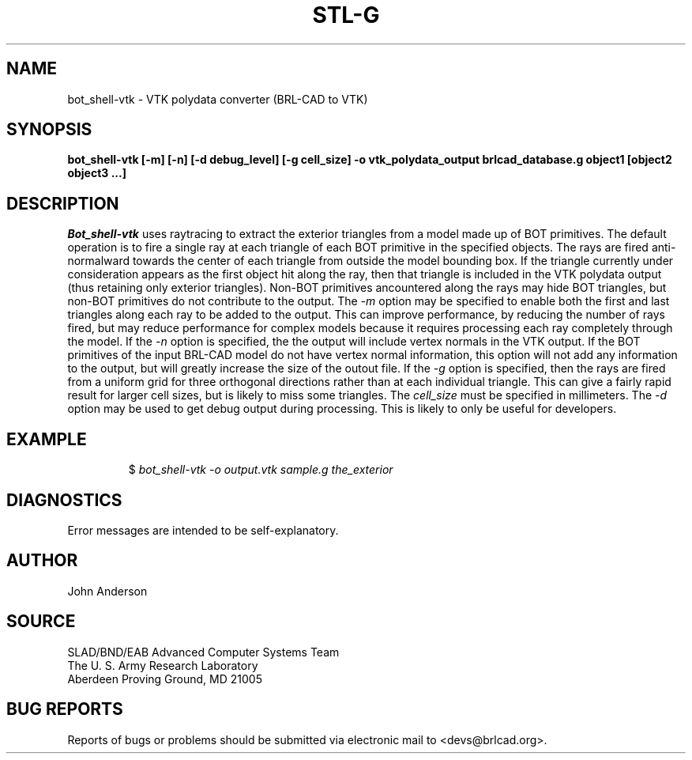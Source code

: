 .TH STL-G 1 BRL-CAD
./"                B O T _ S H E L L - V T K . 1
./" BRL-CAD
./"
./" Copyright (c) 2005 United States Government as represented by
./" the U.S. Army Research Laboratory.
./"
./" This document is made available under the terms of the GNU Free
./" Documentation License or, at your option, under the terms of the
./" GNU General Public License as published by the Free Software
./" Foundation.  Permission is granted to copy, distribute and/or
./" modify this document under the terms of the GNU Free Documentation
./" License, Version 1.2 or any later version published by the Free
./" Software Foundation; with no Invariant Sections, no Front-Cover
./" Texts, and no Back-Cover Texts.  Permission is also granted to
./" redistribute this document under the terms of the GNU General
./" Public License; either version 2 of the License, or (at your
./" option) any later version.
./"
./" You should have received a copy of the GNU Free Documentation
./" License and/or the GNU General Public License along with this
./" document; see the file named COPYING for more information.
./"
./"./"./"
.SH NAME
bot_shell-vtk \- VTK polydata converter (BRL-CAD to VTK)
.SH SYNOPSIS
.B bot_shell-vtk [-m] [-n] [-d debug_level] [-g cell_size] -o vtk_polydata_output brlcad_database.g object1 [object2 object3 ...]
.SH DESCRIPTION
.I Bot_shell-vtk
uses raytracing to extract the exterior triangles from a model made up
of BOT primitives. The default operation is to fire a single ray at each
triangle of each BOT primitive in the specified objects. The rays are fired
anti-normalward towards the center of each triangle from outside the model
bounding box. If the triangle currently under consideration appears as the
first object hit along the ray, then that triangle is included in the
VTK polydata output (thus retaining only exterior triangles). Non-BOT
primitives ancountered along the rays may hide BOT triangles, but non-BOT
primitives do not contribute to the output.
The
.I -m
option may be specified to enable both the first and last triangles along
each ray to be added to the output. This can improve performance, by reducing
the number of rays fired, but may reduce performance for complex models 
because it requires processing each ray completely through the model.
If the
.I -n
option is specified, the the output will include vertex normals in the
VTK output. If the BOT primitives of the input BRL-CAD model do not
have vertex normal information, this option will not add any information
to the output, but will greatly increase the size of the outout file.
If the
.I -g
option is specified, then the rays are fired from a uniform grid for
three orthogonal directions rather than at each individual triangle. This
can give a fairly rapid result for larger cell sizes, but is likely to miss
some triangles. The
.I cell_size
must be specified in millimeters.
The
.I -d
option may be used to get debug output during processing. This is likely to
only be useful for developers.
.SH EXAMPLE
.RS
$ \|\fIbot_shell-vtk \| -o output.vtk \| sample.g \| the_exterior\fP
.RE
.SH DIAGNOSTICS
Error messages are intended to be self-explanatory.
.SH AUTHOR
John Anderson
.SH SOURCE
SLAD/BND/EAB Advanced Computer Systems Team
.br
The U. S. Army  Research Laboratory
.br
Aberdeen Proving Ground, MD  21005
.SH "BUG REPORTS"
Reports of bugs or problems should be submitted via electronic
mail to <devs@brlcad.org>.
